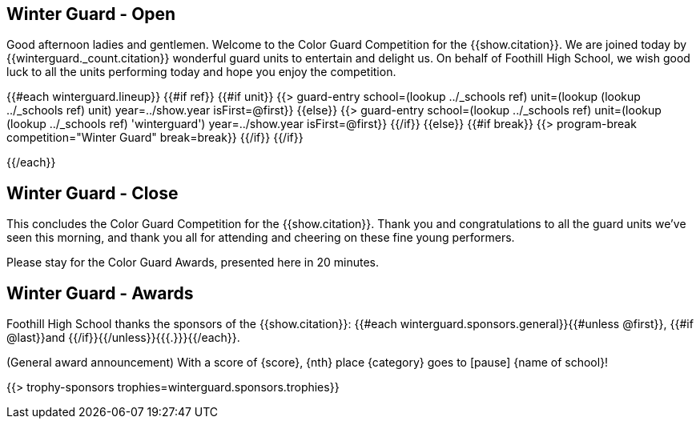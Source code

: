 == Winter Guard - Open

Good afternoon ladies and gentlemen. Welcome to the Color Guard Competition for the {{show.citation}}.
We are joined today by {{winterguard._count.citation}} wonderful guard units to entertain and delight us.
On behalf of Foothill High School, we wish good luck to all the units performing today and hope you enjoy the competition.

<<<

{{#each winterguard.lineup}}
{{#if ref}}
{{#if unit}}
{{> guard-entry school=(lookup ../_schools ref) unit=(lookup (lookup ../_schools ref) unit) year=../show.year isFirst=@first}}
{{else}}
{{> guard-entry school=(lookup ../_schools ref) unit=(lookup (lookup ../_schools ref) 'winterguard') year=../show.year isFirst=@first}}
{{/if}}
{{else}} {{#if break}}
{{> program-break competition="Winter Guard" break=break}}
{{/if}} {{/if}}

<<<

{{/each}}

== Winter Guard - Close

This concludes the Color Guard Competition for the {{show.citation}}.
Thank you and congratulations to all the guard units we’ve seen this morning, and
thank you all for attending and cheering on these fine young performers.

Please stay for the Color Guard Awards, presented here in 20 minutes.

<<<

== Winter Guard - Awards

Foothill High School thanks the sponsors of the {{show.citation}}: {{#each winterguard.sponsors.general}}{{#unless @first}}, {{#if @last}}and {{/if}}{{/unless}}{{{.}}}{{/each}}.

(General award announcement)
With a score of {score}, {nth} place {category} goes to [pause] {name of school}!

{{> trophy-sponsors trophies=winterguard.sponsors.trophies}}

<<<
